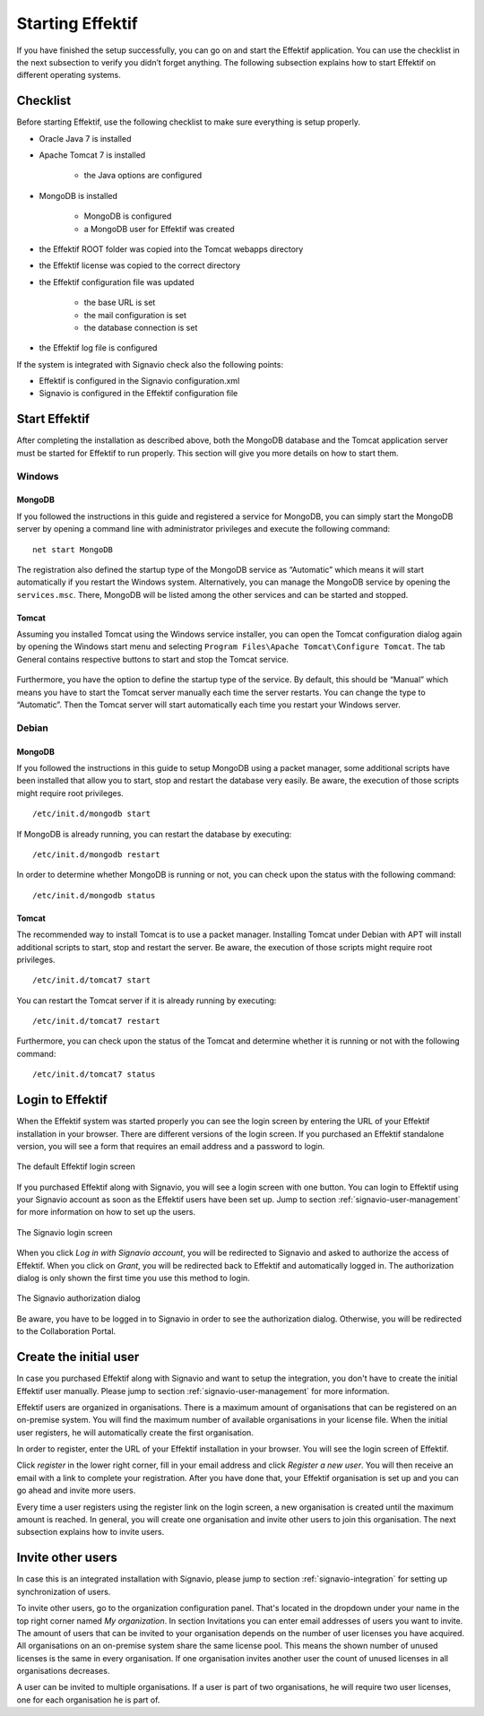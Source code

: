 .. _starting-effektif:

Starting Effektif
=================
If you have finished the setup successfully, you can go on and start the Effektif application. You can use the checklist in the next subsection to verify you didn’t forget anything. The following subsection explains how to start Effektif on different operating systems.

Checklist
---------
Before starting Effektif, use the following checklist to make sure everything is setup properly.

* Oracle Java 7 is installed
* Apache Tomcat 7 is installed

    * the Java options are configured

* MongoDB is installed
    
    * MongoDB is configured
    * a MongoDB user for Effektif was created

* the Effektif ROOT folder was copied into the Tomcat webapps directory
* the Effektif license was copied to the correct directory
* the Effektif configuration file was updated

    * the base URL is set
    * the mail configuration is set
    * the database connection is set

* the Effektif log file is configured

If the system is integrated with Signavio check also the following points:

* Effektif is configured in the Signavio configuration.xml
* Signavio is configured in the Effektif configuration file

Start Effektif
--------------
After completing the installation as described above, both the MongoDB database and the Tomcat application server must be started for Effektif to run properly. This section will give you more details on how to start them.

Windows
```````

MongoDB
^^^^^^^
If you followed the instructions in this guide and registered a service for MongoDB, you can simply start the MongoDB server by opening a command line with administrator privileges and execute the following command: ::

    net start MongoDB

The registration also defined the startup type of the MongoDB service as “Automatic” which means it will start automatically if you restart the Windows system.
Alternatively, you can manage the MongoDB service by opening the ``services.msc``\ . There, MongoDB will be listed among the other services and can be started and stopped.

Tomcat
^^^^^^
Assuming you installed Tomcat using the Windows service installer, you can open the Tomcat configuration dialog again by opening the Windows start menu and selecting ``Program Files\Apache Tomcat\Configure Tomcat``\ . The tab General contains respective buttons to start and stop the Tomcat service. 

.. figure:: _static/Start_Tomcat_Windows_en.png
    :align: center
    :scale: 70%

Furthermore, you have the option to define the startup type of the service. By default, this should be “Manual” which means you have to start the Tomcat server manually each time the server restarts. You can change the type to “Automatic”. Then the Tomcat server will start automatically each time you restart your Windows server.

Debian
``````

MongoDB
^^^^^^^
If you followed the instructions in this guide to setup MongoDB using a packet manager, some additional scripts have been installed that allow you to start, stop and restart the database very easily. Be aware, the execution of those scripts might require root privileges. ::

    /etc/init.d/mongodb start

If MongoDB is already running, you can restart the database by executing: ::
    
    /etc/init.d/mongodb restart

In order to determine whether MongoDB is running or not, you can check upon the status with the following command: ::
    
    /etc/init.d/mongodb status

Tomcat
^^^^^^
The recommended way to install Tomcat is to use a packet manager. Installing Tomcat under Debian with APT will install additional scripts to start, stop and restart the server. Be aware, the execution of those scripts might require root privileges. ::

    /etc/init.d/tomcat7 start

You can restart the Tomcat server if it is already running by executing: ::

    /etc/init.d/tomcat7 restart

Furthermore, you can check upon the status of the Tomcat and determine whether it is running or not with the following command: ::

    /etc/init.d/tomcat7 status

Login to Effektif
-----------------
When the Effektif system was started properly you can see the login screen by entering the URL of your Effektif installation in your browser. There are different versions of the login screen. If you purchased an Effektif standalone version, you will see a form that requires an email address and a password to login.
 
.. figure:: _static/login_en.png
    :align: center

    The default Effektif login screen

If you purchased Effektif along with Signavio, you will see a login screen with one button. You can login to Effektif using your Signavio account as soon as the Effektif users have been set up. Jump to section :ref:`signavio-user-management` for more information on how to set up the users. 

.. figure:: _static/signavio_login_en.png
    :align: center

    The Signavio login screen

When you click *Log in with Signavio account*\ , you will be redirected to Signavio and asked to authorize the access of Effektif. When you click on *Grant*\ , you will be redirected back to Effektif and automatically logged in. The authorization dialog is only shown the first time you use this method to login.

.. figure:: _static/authorization_en.png
    :align: center

    The Signavio authorization dialog

Be aware, you have to be logged in to Signavio in order to see the authorization dialog. Otherwise, you will be redirected to the Collaboration Portal. 

Create the initial user
-----------------------
In case you purchased Effektif along with Signavio and want to setup the integration, you don't have to create the initial Effektif user manually. Please jump to section :ref:`signavio-user-management` for more information.

Effektif users are organized in organisations. There is a maximum amount of organisations that can be registered on an on-premise system. You will find the maximum number of available organisations in your license file. When the initial user registers, he will automatically create the first organisation.

In order to register, enter the URL of your Effektif installation in your browser. You will see the login screen of Effektif.

Click *register* in the lower right corner, fill in your email address and click *Register a new user*\ . You will then receive an email with a link to complete your registration. After you have done that, your Effektif organisation is set up and you can go ahead and invite more users.

Every time a user registers using the register link on the login screen, a new organisation is created until the maximum amount is reached. In general, you will create one organisation and invite other users to join this organisation. The next subsection explains how to invite users.

Invite other users
------------------
In case this is an integrated installation with Signavio, please jump to section :ref:`signavio-integration` for setting up synchronization of users.

To invite other users, go to the organization configuration panel. That's located in the dropdown under your name in the top right corner named *My organization*\ . In section Invitations you can enter email addresses of users you want to invite. The amount of users that can be invited to your organisation depends on the number of user licenses you have acquired. All organisations on an on-premise system share the same license pool. This means the shown number of unused licenses is the same in every organisation. If one organisation invites another user the count of unused licenses in all organisations decreases.

A user can be invited to multiple organisations. If a user is part of two organisations, he will require two user licenses, one for each organisation he is part of.